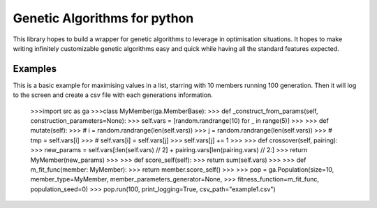 Genetic Algorithms for python
==============

This library hopes to build a wrapper for genetic algorithms to leverage in optimisation situations.
It hopes to make writing infinitely customizable genetic algorithms easy and quick while having all the standard features expected.

Examples
--------
This is a basic example for maximising values in a list, starring with 10 members running 100 generation.
Then it will log to the screen and create a csv file with each generations information.

    >>>import src as ga
    >>>class MyMember(ga.MemberBase):
    >>>   def _construct_from_params(self, construction_parameters=None):
    >>>       self.vars = [random.randrange(10) for _ in range(5)]
    >>>
    >>>   def mutate(self):
    >>>       # i = random.randrange(len(self.vars))
    >>>       j = random.randrange(len(self.vars))
    >>>       # tmp = self.vars[i]
    >>>       # self.vars[i] = self.vars[j]
    >>>       self.vars[j] += 1
    >>>
    >>>   def crossover(self, pairing):
    >>>       new_params = self.vars[:len(self.vars) // 2] + pairing.vars[len(pairing.vars) // 2:]
    >>>       return MyMember(new_params)
    >>>
    >>>   def score_self(self):
    >>>       return sum(self.vars)
    >>>
    >>> def m_fit_func(member: MyMember):
    >>>     return member.score_self()
    >>>
    >>> pop = ga.Population(size=10, member_type=MyMember, member_parameters_generator=None,
    >>>                   fitness_function=m_fit_func, population_seed=0)
    >>> pop.run(100, print_logging=True, csv_path="example1.csv")


